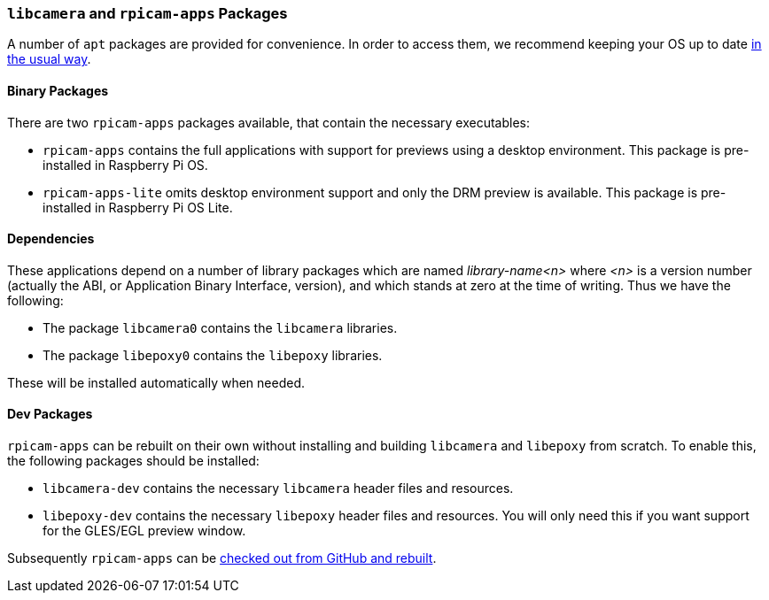 === `libcamera` and `rpicam-apps` Packages

A number of `apt` packages are provided for convenience. In order to access them, we recommend keeping your OS up to date xref:../computers/os.adoc#using-apt[in the usual way].

==== Binary Packages

There are two `rpicam-apps` packages available, that contain the necessary executables:

* `rpicam-apps` contains the full applications with support for previews using a desktop environment. This package is pre-installed in Raspberry Pi OS.

* `rpicam-apps-lite` omits desktop environment support and only the DRM preview is available. This package is pre-installed in Raspberry Pi OS Lite.

==== Dependencies

These applications depend on a number of library packages which are named _library-name<n>_ where _<n>_ is a version number (actually the ABI, or Application Binary Interface, version), and which stands at zero at the time of writing. Thus we have the following:

* The package `libcamera0` contains the `libcamera` libraries.

* The package `libepoxy0` contains the `libepoxy` libraries.

These will be installed automatically when needed.

==== Dev Packages

`rpicam-apps` can be rebuilt on their own without installing and building `libcamera` and `libepoxy` from scratch. To enable this, the following packages should be installed:

* `libcamera-dev` contains the necessary `libcamera` header files and resources.

* `libepoxy-dev` contains the necessary `libepoxy` header files and resources. You will only need this if you want support for the GLES/EGL preview window.

Subsequently `rpicam-apps` can be xref:camera_software.adoc#building-rpicam-apps-without-rebuilding-libcamera[checked out from GitHub and rebuilt].

